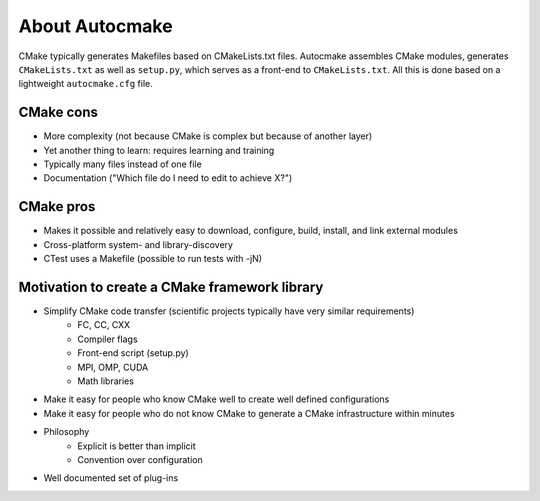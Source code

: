 

About Autocmake
===============

CMake typically generates Makefiles based on CMakeLists.txt files.  Autocmake
assembles CMake modules, generates ``CMakeLists.txt`` as well as ``setup.py``,
which serves as a front-end to ``CMakeLists.txt``. All this is done based on a
lightweight ``autocmake.cfg`` file.


CMake cons
----------

- More complexity (not because CMake is complex but because of another layer)
- Yet another thing to learn: requires learning and training
- Typically many files instead of one file
- Documentation ("Which file do I need to edit to achieve X?")


CMake pros
----------

- Makes it possible and relatively easy to download, configure, build, install, and link external modules
- Cross-platform system- and library-discovery
- CTest uses a Makefile (possible to run tests with -jN)


Motivation to create a CMake framework library
----------------------------------------------

- Simplify CMake code transfer (scientific projects typically have very similar requirements)
    - FC, CC, CXX
    - Compiler flags
    - Front-end script (setup.py)
    - MPI, OMP, CUDA
    - Math libraries
- Make it easy for people who know CMake well to create well defined configurations
- Make it easy for people who do not know CMake to generate a CMake infrastructure within minutes
- Philosophy
    - Explicit is better than implicit
    - Convention over configuration
- Well documented set of plug-ins
